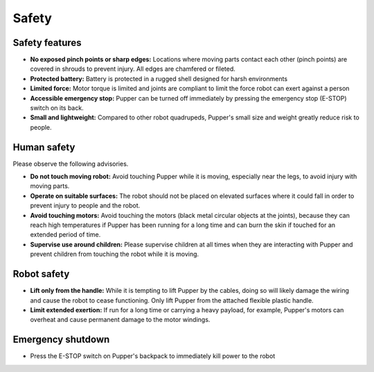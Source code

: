 .. _safety:

============
Safety
============

Safety features
----------------
- **No exposed pinch points or sharp edges:** Locations where moving parts contact each other (pinch points) are covered in shrouds to prevent injury. All edges are chamfered or fileted. 
- **Protected battery:** Battery is protected in a rugged shell designed for harsh environments
- **Limited force:** Motor torque is limited and joints are compliant to limit the force robot can exert against a person
- **Accessible emergency stop:** Pupper can be turned off immediately by pressing the emergency stop (E-STOP) switch on its back.
- **Small and lightweight:** Compared to other robot quadrupeds, Pupper's small size and weight greatly reduce risk to people.

Human safety
-------------
Please observe the following advisories.

- **Do not touch moving robot:** Avoid touching Pupper while it is moving, especially near the legs, to avoid injury with moving parts. 
- **Operate on suitable surfaces:** The robot should not be placed on elevated surfaces where it could fall in order to prevent injury to people and the robot.
- **Avoid touching motors:** Avoid touching the motors (black metal circular objects at the joints), because they can reach high temperatures if Pupper has been running for a long time and can burn the skin if touched for an extended period of time. 
- **Supervise use around children:** Please supervise children at all times when they are interacting with Pupper and prevent children from touching the robot while it is moving. 


Robot safety 
-------------
- **Lift only from the handle:** While it is tempting to lift Pupper by the cables, doing so will likely damage the wiring and cause the robot to cease functioning. Only lift Pupper from the attached flexible plastic handle.
- **Limit extended exertion:** If run for a long time or carrying a heavy payload, for example, Pupper's motors can overheat and cause permanent damage to the motor windings.

Emergency shutdown
--------------------
- Press the E-STOP switch on Pupper's backpack to immediately kill power to the robot


